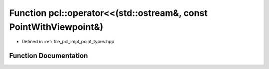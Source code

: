 .. _exhale_function_namespacepcl_1aaa69fd139cdf30136859e5c44171ce84:

Function pcl::operator<<(std::ostream&, const PointWithViewpoint&)
==================================================================

- Defined in :ref:`file_pcl_impl_point_types.hpp`


Function Documentation
----------------------


.. doxygenfunction:: pcl::operator<<(std::ostream&, const PointWithViewpoint&)
